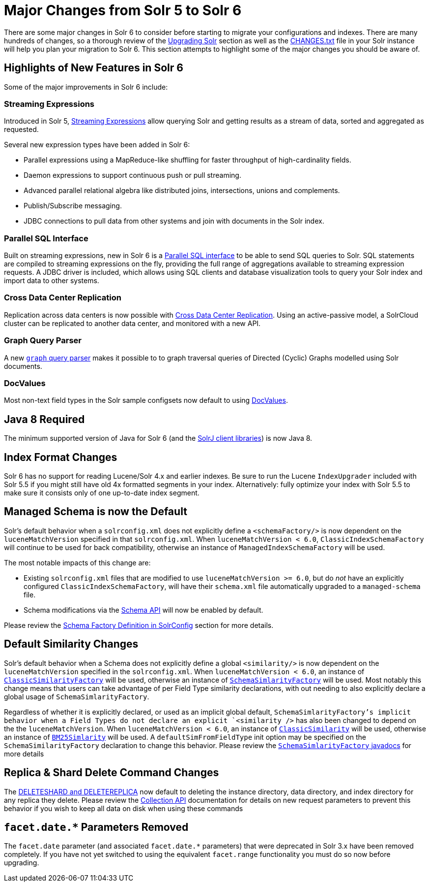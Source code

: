 = Major Changes from Solr 5 to Solr 6
:page-shortname: major-changes-from-solr-5-to-solr-6
:page-permalink: major-changes-from-solr-5-to-solr-6.html

There are some major changes in Solr 6 to consider before starting to migrate your configurations and indexes. There are many hundreds of changes, so a thorough review of the <<upgrading-solr.adoc#,Upgrading Solr>> section as well as the <<major-changes-from-solr-5-to-solr-6.adoc#,CHANGES.txt>> file in your Solr instance will help you plan your migration to Solr 6. This section attempts to highlight some of the major changes you should be aware of.

[[MajorChangesfromSolr5toSolr6-HighlightsofNewFeaturesinSolr6]]
== Highlights of New Features in Solr 6

Some of the major improvements in Solr 6 include:

[[MajorChangesfromSolr5toSolr6-StreamingExpressions]]
=== Streaming Expressions

Introduced in Solr 5, <<streaming-expressions.adoc#,Streaming Expressions>> allow querying Solr and getting results as a stream of data, sorted and aggregated as requested.

Several new expression types have been added in Solr 6:

* Parallel expressions using a MapReduce-like shuffling for faster throughput of high-cardinality fields.
* Daemon expressions to support continuous push or pull streaming.
* Advanced parallel relational algebra like distributed joins, intersections, unions and complements.
* Publish/Subscribe messaging.
* JDBC connections to pull data from other systems and join with documents in the Solr index.

[[MajorChangesfromSolr5toSolr6-ParallelSQLInterface]]
=== Parallel SQL Interface

Built on streaming expressions, new in Solr 6 is a <<parallel-sql-interface.adoc#,Parallel SQL interface>> to be able to send SQL queries to Solr. SQL statements are compiled to streaming expressions on the fly, providing the full range of aggregations available to streaming expression requests. A JDBC driver is included, which allows using SQL clients and database visualization tools to query your Solr index and import data to other systems.

[[MajorChangesfromSolr5toSolr6-CrossDataCenterReplication]]
=== Cross Data Center Replication

Replication across data centers is now possible with <<cross-data-center-replication-cdcr-.adoc#,Cross Data Center Replication>>. Using an active-passive model, a SolrCloud cluster can be replicated to another data center, and monitored with a new API.

[[MajorChangesfromSolr5toSolr6-GraphQueryParser]]
=== Graph Query Parser

A new <<other-parsers.adoc#OtherParsers-GraphQueryParser,`graph` query parser>> makes it possible to to graph traversal queries of Directed (Cyclic) Graphs modelled using Solr documents.

[[MajorChangesfromSolr5toSolr6-DocValues]]
=== DocValues

Most non-text field types in the Solr sample configsets now default to using <<docvalues.adoc#,DocValues>>.

[[MajorChangesfromSolr5toSolr6-Java8Required]]
== Java 8 Required

The minimum supported version of Java for Solr 6 (and the <<using-solrj.adoc#,SolrJ client libraries>>) is now Java 8.

[[MajorChangesfromSolr5toSolr6-IndexFormatChanges]]
== Index Format Changes

Solr 6 has no support for reading Lucene/Solr 4.x and earlier indexes. Be sure to run the Lucene `IndexUpgrader` included with Solr 5.5 if you might still have old 4x formatted segments in your index. Alternatively: fully optimize your index with Solr 5.5 to make sure it consists only of one up-to-date index segment.

[[MajorChangesfromSolr5toSolr6-ManagedSchemaisnowtheDefault]]
== Managed Schema is now the Default

Solr's default behavior when a `solrconfig.xml` does not explicitly define a `<schemaFactory/>` is now dependent on the `luceneMatchVersion` specified in that `solrconfig.xml`. When `luceneMatchVersion < 6.0`, `ClassicIndexSchemaFactory` will continue to be used for back compatibility, otherwise an instance of `ManagedIndexSchemaFactory` will be used.

The most notable impacts of this change are:

* Existing `solrconfig.xml` files that are modified to use `luceneMatchVersion >= 6.0`, but do _not_ have an explicitly configured `ClassicIndexSchemaFactory`, will have their `schema.xml` file automatically upgraded to a `managed-schema` file.
* Schema modifications via the <<schema-api.adoc#,Schema API>> will now be enabled by default.

Please review the <<schema-factory-definition-in-solrconfig.adoc#,Schema Factory Definition in SolrConfig>> section for more details.

[[MajorChangesfromSolr5toSolr6-DefaultSimilarityChanges]]
== Default Similarity Changes

Solr's default behavior when a Schema does not explicitly define a global `<similarity/>` is now dependent on the `luceneMatchVersion` specified in the `solrconfig.xml`. When `luceneMatchVersion < 6.0`, an instance of <<major-changes-from-solr-5-to-solr-6.adoc#,`ClassicSimilarityFactory`>> will be used, otherwise an instance of <<major-changes-from-solr-5-to-solr-6.adoc#,`SchemaSimlarityFactory`>> will be used. Most notably this change means that users can take advantage of per Field Type similarity declarations, with out needing to also explicitly declare a global usage of `SchemaSimlarityFactory`.

Regardless of whether it is explicitly declared, or used as an implicit global default, `SchemaSimlarityFactory`'s implicit behavior when a Field Types do not declare an explicit `<similarity />` has also been changed to depend on the the `luceneMatchVersion`. When `luceneMatchVersion < 6.0`, an instance of <<major-changes-from-solr-5-to-solr-6.adoc#,`ClassicSimilarity`>> will be used, otherwise an instance of <<major-changes-from-solr-5-to-solr-6.adoc#,`BM25Simlarity`>> will be used. A `defaultSimFromFieldType` init option may be specified on the `SchemaSimilarityFactory` declaration to change this behavior. Please review the <<major-changes-from-solr-5-to-solr-6.adoc#,`SchemaSimlarityFactory` javadocs>> for more details

// OLD_CONFLUENCE_ID: MajorChangesfromSolr5toSolr6-Replica&ShardDeleteCommandChanges

[[MajorChangesfromSolr5toSolr6-Replica_ShardDeleteCommandChanges]]
== Replica & Shard Delete Command Changes

The <<collections-api.adoc#,DELETESHARD and DELETEREPLICA>> now default to deleting the instance directory, data directory, and index directory for any replica they delete. Please review the <<collections-api.adoc#,Collection API>> documentation for details on new request parameters to prevent this behavior if you wish to keep all data on disk when using these commands

// OLD_CONFLUENCE_ID: MajorChangesfromSolr5toSolr6-facet.date.*ParametersRemoved

[[MajorChangesfromSolr5toSolr6-facet.date._ParametersRemoved]]
== `facet.date.*` Parameters Removed

The `facet.date` parameter (and associated `facet.date.*` parameters) that were deprecated in Solr 3.x have been removed completely. If you have not yet switched to using the equivalent `facet.range` functionality you must do so now before upgrading.
